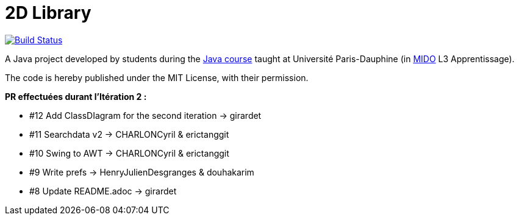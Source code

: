 = 2D Library

image:https://travis-ci.com/CHARLONCyril/2D-Library.svg?branch=master["Build Status", link="https://travis-ci.com/CHARLONCyril/2D-Library"]


A Java project developed by students during the https://github.com/oliviercailloux/java-course[Java course] taught at Université Paris-Dauphine (in http://www.mido.dauphine.fr/[MIDO] L3 Apprentissage).

The code is hereby published under the MIT License, with their permission.
  
*PR effectuées durant l'Itération 2 :*
  
 ** #12 Add ClassDIagram for the second iteration -> girardet

 ** #11 Searchdata v2 -> CHARLONCyril & erictanggit 

 ** #10 Swing to AWT -> CHARLONCyril & erictanggit

 ** #9 Write prefs  ->   HenryJulienDesgranges & douhakarim
  
 ** #8 Update README.adoc -> girardet
  
